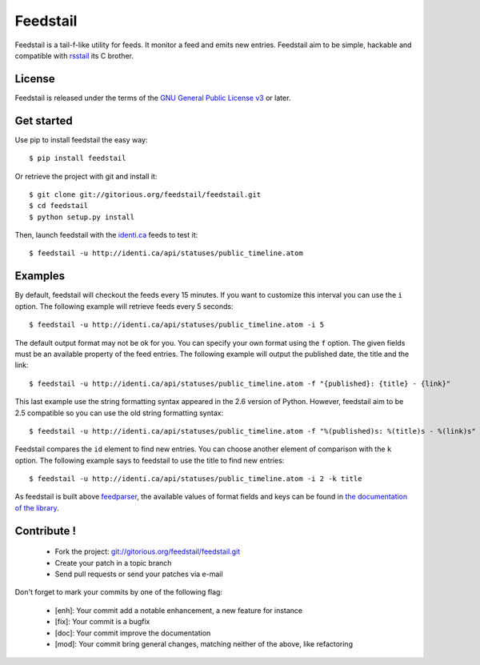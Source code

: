 Feedstail
=========

Feedstail is a tail-f-like utility for feeds. It monitor a feed and emits new entries.
Feedstail aim to be simple, hackable and compatible with rsstail_ its C brother.

.. _rsstail : http://www.vanheusden.com/rsstail/


License
-------

Feedstail is released under the terms of the `GNU General Public License v3`_ or later.

.. _GNU General Public License v3 : http://www.gnu.org/licenses/gpl-3.0.html


Get started
-----------

Use pip to install feedstail the easy way:

::

  $ pip install feedstail

Or retrieve the project with git and install it:

::

  $ git clone git://gitorious.org/feedstail/feedstail.git
  $ cd feedstail
  $ python setup.py install

Then, launch feedstail with the `identi.ca`_ feeds to test it:

::

  $ feedstail -u http://identi.ca/api/statuses/public_timeline.atom

.. _identi.ca : http://identi.ca/


Examples
--------

By default, feedstail will checkout the feeds every 15 minutes. If you
want to customize this interval you can use the ``i`` option.
The following example will retrieve feeds every 5 seconds:

::

  $ feedstail -u http://identi.ca/api/statuses/public_timeline.atom -i 5


The default output format may not be ok for you. You can specify your
own format using the ``f`` option. The given fields must be an
available property of the feed entries.
The following example will output the published date, the title and the link:

::

  $ feedstail -u http://identi.ca/api/statuses/public_timeline.atom -f "{published}: {title} - {link}"

This last example use the string formatting syntax appeared in the 2.6
version of Python.
However, feedstail aim to be 2.5 compatible so you can use the old
string formatting syntax:

::

  $ feedstail -u http://identi.ca/api/statuses/public_timeline.atom -f "%(published)s: %(title)s - %(link)s"


Feedstail compares the ``id`` element to find new entries. You can
choose another element of comparison with the ``k`` option.
The following example says to feedstail to use the title to find new
entries:

::

  $ feedstail -u http://identi.ca/api/statuses/public_timeline.atom -i 2 -k title



As feedstail is built above `feedparser`_, the available values of
format fields and keys can be found in `the documentation of the library`_.

.. _`feedparser` : http://feedparser.org/docs/
.. _`the documentation of the library` : http://feedparser.org/docs/


Contribute !
------------

  - Fork the project: `git://gitorious.org/feedstail/feedstail.git`_
  - Create your patch in a topic branch
  - Send pull requests or send your patches via e-mail

Don't forget to mark your commits by one of the following flag:

  - [enh]: Your commit add a notable enhancement, a new feature for instance
  - [fix]: Your commit is a bugfix
  - [doc]: Your commit improve the documentation
  - [mod]: Your commit bring general changes, matching neither of the above, like refactoring

.. _`git://gitorious.org/feedstail/feedstail.git` : git://gitorious.org/feedstail/feedstail.git

